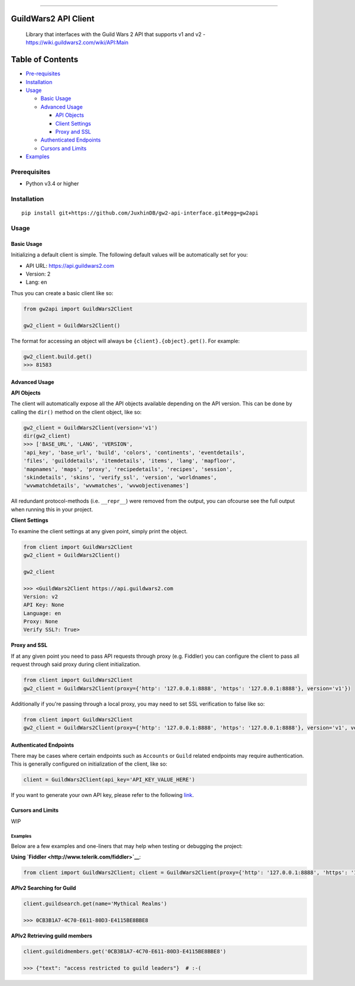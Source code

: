 .. figure:: https://raw.githubusercontent.com/JuxhinDB/gw2-api-interface/master/res/images/gw2-banner.jpg
   :alt: Guild Wars 2 Banner

--------------


GuildWars2 API Client
=====================

|Build Status|

    Library that interfaces with the Guild Wars 2 API that supports v1
    and v2 - https://wiki.guildwars2.com/wiki/API:Main

    
Table of Contents
=================

-  `Pre-requisites <#prerequisites>`__
-  `Installation <#installation>`__
-  `Usage <#usage>`__

   -  `Basic Usage <#basic-usage>`__
   -  `Advanced Usage <#advanced-usage>`__

      -  `API Objects <#api-objects>`__
      -  `Client Settings <#client-settings>`__
      -  `Proxy and SSL <#proxy-and-ssl>`__

   -  `Authenticated Endpoints <#authenticated-endpoints>`__
   -  `Cursors and Limits <#cursors-and-limits>`__

-  `Examples <#examples>`__


Prerequisites
-------------

-  Python v3.4 or higher


Installation
------------

::

    pip install git+https://github.com/JuxhinDB/gw2-api-interface.git#egg=gw2api


Usage
-----


Basic Usage
^^^^^^^^^^^

Initializing a default client is simple. The following default values
will be automatically set for you:

-  API URL: https://api.guildwars2.com
-  Version: 2
-  Lang: en

Thus you can create a basic client like so:

.. code-block:: python

    from gw2api import GuildWars2Client

    gw2_client = GuildWars2Client()

The format for accessing an object will always be
``{client}.{object}.get()``. For example:

.. code-block:: python

    gw2_client.build.get()
    >>> 81583


Advanced Usage
^^^^^^^^^^^^^^


**API Objects**

The client will automatically expose all the API objects available
depending on the API version. This can be done by calling the ``dir()``
method on the client object, like so:

.. code-block:: python

    gw2_client = GuildWars2Client(version='v1')
    dir(gw2_client)
    >>> ['BASE_URL', 'LANG', 'VERSION',
    'api_key', 'base_url', 'build', 'colors', 'continents', 'eventdetails',
    'files', 'guilddetails', 'itemdetails', 'items', 'lang', 'mapfloor',
    'mapnames', 'maps', 'proxy', 'recipedetails', 'recipes', 'session',
    'skindetails', 'skins', 'verify_ssl', 'version', 'worldnames',
    'wvwmatchdetails', 'wvwmatches', 'wvwobjectivenames']

All redundant protocol-methods (i.e. ``__repr__``) were removed from the
output, you can ofcourse see the full output when running this in your
project.


**Client Settings**

To examine the client settings at any given point, simply print the
object.

.. code-block:: python

    from client import GuildWars2Client
    gw2_client = GuildWars2Client()

    gw2_client

    >>> <GuildWars2Client https://api.guildwars2.com
    Version: v2
    API Key: None
    Language: en
    Proxy: None
    Verify SSL?: True>


**Proxy and SSL**

If at any given point you need to pass API requests through proxy (e.g.
Fiddler) you can configure the client to pass all request through said
proxy during client initialization.

.. code-block:: python

    from client import GuildWars2Client
    gw2_client = GuildWars2Client(proxy={'http': '127.0.0.1:8888', 'https': '127.0.0.1:8888'}, version='v1'})

Additionally if you're passing through a local proxy, you may need to
set SSL verification to false like so:

.. code-block:: python

    from client import GuildWars2Client
    gw2_client = GuildWars2Client(proxy={'http': '127.0.0.1:8888', 'https': '127.0.0.1:8888'}, version='v1', verify_ssl=False)


Authenticated Endpoints
^^^^^^^^^^^^^^^^^^^^^^^

There may be cases where certain endpoints such as ``Accounts`` or
``Guild`` related endpoints may require authentication. This is
generally configured on initialization of the client, like so:

.. code-block:: python

    client = GuildWars2Client(api_key='API_KEY_VALUE_HERE')

If you want to generate your own API key, please refer to the following
`link <https://account.arena.net/applications>`__.


Cursors and Limits
^^^^^^^^^^^^^^^^^^

WIP


Examples
~~~~~~~~

Below are a few examples and one-liners that may help when testing or
debugging the project:


**Using `Fiddler <http://www.telerik.com/fiddler>`__**:

.. code-block:: python

    from client import GuildWars2Client; client = GuildWars2Client(proxy={'http': '127.0.0.1:8888', 'https': '127.0.0.1:8888'}, verify_ssl=False, api_key='API_KEY')


**APIv2 Searching for Guild**

.. code-block:: python

    client.guildsearch.get(name='Mythical Realms')

    >>> 0CB3B1A7-4C70-E611-80D3-E4115BE8BBE8


**APIv2 Retrieving guild members**

.. code-block:: python

    client.guildidmembers.get('0CB3B1A7-4C70-E611-80D3-E4115BE8BBE8')

    >>> {"text": "access restricted to guild leaders"}  # :-(


.. |Build Status| image:: https://travis-ci.org/JuxhinDB/gw2-api-interface.svg?branch=feature%2Fapi-requests
   :target: https://travis-ci.org/JuxhinDB/gw2-api-interface
